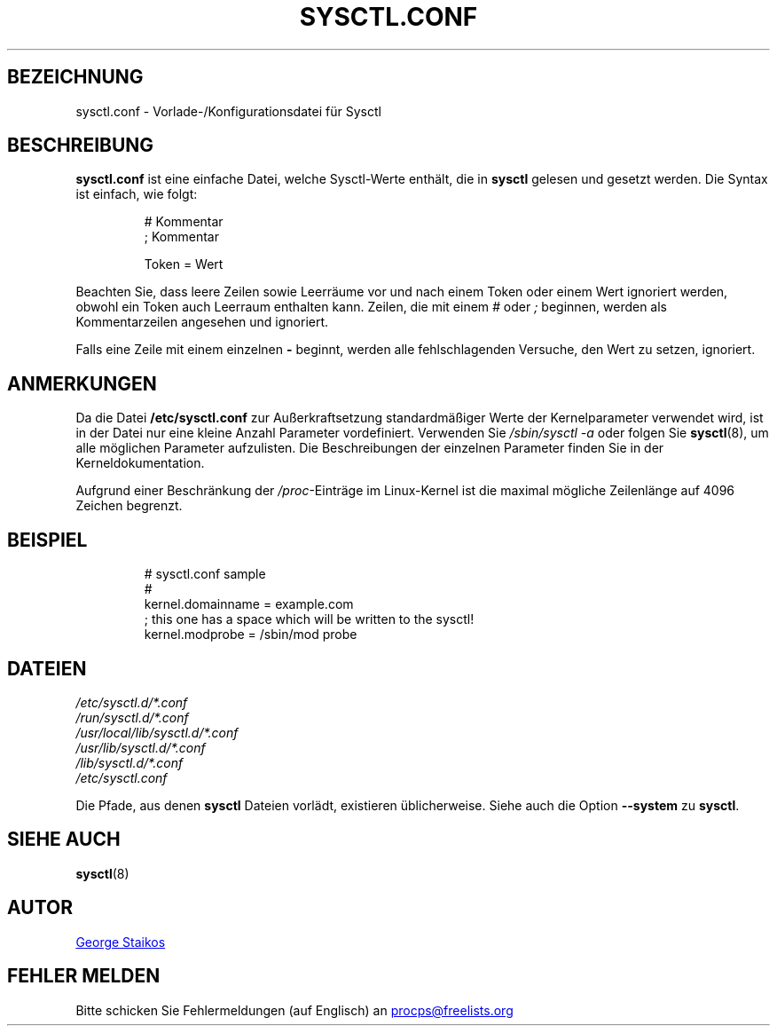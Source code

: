 .\"
.\" Copyright (c) 2016-2023 Jim Warner <james.warner@comcast.net>
.\" Copyright (c) 2019-2023 Craig Small <csmall@dropbear.xyz>
.\" Copyright (c) 2011-2012 Sami Kerola <kerolasa@iki.fi>
.\" Copyright (c) 1999      George Staikos <staikos@0wned.org>
.\"
.\" This program is free software; you can redistribute it and/or modify
.\" it under the terms of the GNU General Public License as published by
.\" the Free Software Foundation; either version 2 of the License, or
.\" (at your option) any later version.
.\"
.\"
.\"*******************************************************************
.\"
.\" This file was generated with po4a. Translate the source file.
.\"
.\"*******************************************************************
.TH SYSCTL.CONF 5 "15. September 2021" procps\-ng Dateiformate
.SH BEZEICHNUNG
sysctl.conf \- Vorlade\-/Konfigurationsdatei für Sysctl
.SH BESCHREIBUNG
\fBsysctl.conf\fP ist eine einfache Datei, welche Sysctl\-Werte enthält, die in
\fBsysctl\fP gelesen und gesetzt werden. Die Syntax ist einfach, wie folgt:
.RS
.sp
.nf
.ne 7
# Kommentar
; Kommentar

Token = Wert
.fi
.RE
.PP
Beachten Sie, dass leere Zeilen sowie Leerräume vor und nach einem Token
oder einem Wert ignoriert werden, obwohl ein Token auch Leerraum enthalten
kann. Zeilen, die mit einem \fI#\fP oder \fI;\fP beginnen, werden als
Kommentarzeilen angesehen und ignoriert.

Falls eine Zeile mit einem einzelnen \fB\-\fP beginnt, werden alle
fehlschlagenden Versuche, den Wert zu setzen, ignoriert.

.SH ANMERKUNGEN
Da die Datei \fB/etc/sysctl.conf\fP zur Außerkraftsetzung standardmäßiger Werte
der Kernelparameter verwendet wird, ist in der Datei nur eine kleine Anzahl
Parameter vordefiniert. Verwenden Sie \fI/sbin/sysctl\ \-a\fP oder folgen Sie
\fBsysctl\fP(8), um alle möglichen Parameter aufzulisten. Die Beschreibungen
der einzelnen Parameter finden Sie in der Kerneldokumentation.

Aufgrund einer Beschränkung der \fI/proc\fP\-Einträge im Linux\-Kernel ist die
maximal mögliche Zeilenlänge auf 4096 Zeichen begrenzt.
.SH BEISPIEL
.RS
.sp
.nf
.ne 7
# sysctl.conf sample
#
  kernel.domainname = example.com
; this one has a space which will be written to the sysctl!
  kernel.modprobe = /sbin/mod probe
.fi
.RE
.PP
.SH DATEIEN
\fI/etc/sysctl.d/*.conf\fP
.br
\fI/run/sysctl.d/*.conf\fP
.br
\fI/usr/local/lib/sysctl.d/*.conf\fP
.br
\fI/usr/lib/sysctl.d/*.conf\fP
.br
\fI/lib/sysctl.d/*.conf\fP
.br
\fI/etc/sysctl.conf\fP

Die Pfade, aus denen \fBsysctl\fP Dateien vorlädt, existieren
üblicherweise. Siehe auch die Option \fB\-\-system\fP zu \fBsysctl\fP.
.SH "SIEHE AUCH"
\fBsysctl\fP(8)
.SH AUTOR
.UR staikos@0wned.org
George Staikos
.UE
.SH "FEHLER MELDEN"
Bitte schicken Sie Fehlermeldungen (auf Englisch) an
.MT procps@freelists.org
.ME
